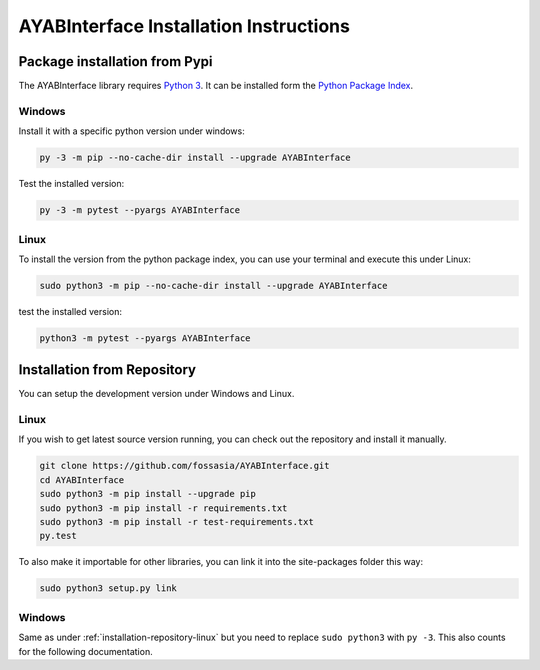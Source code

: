 .. _installation:

AYABInterface Installation Instructions
=======================================

Package installation from Pypi
------------------------------

The AYABInterface library requires `Python 3 <https://www.python.org/>`__.
It can be installed form the `Python Package Index
<https://pypi.python.org/pypi/AYABInterface>`__.

Windows
~~~~~~~

Install it with a specific python version under windows:

.. code:: bash

    py -3 -m pip --no-cache-dir install --upgrade AYABInterface

Test the installed version:

.. code:: bash

    py -3 -m pytest --pyargs AYABInterface

Linux
~~~~~ 

To install the version from the python package index, you can use your terminal and execute this under Linux:

.. code:: shell
  
  sudo python3 -m pip --no-cache-dir install --upgrade AYABInterface

test the installed version:

.. code:: shell
  
  python3 -m pytest --pyargs AYABInterface

.. _installation-repository:

Installation from Repository
----------------------------

You can setup the development version under Windows and Linux.

.. _installation-repository-linux:

Linux
~~~~~

If you wish to get latest source version running, you can check out the repository and install it manually.

.. code:: bash

  git clone https://github.com/fossasia/AYABInterface.git
  cd AYABInterface
  sudo python3 -m pip install --upgrade pip
  sudo python3 -m pip install -r requirements.txt
  sudo python3 -m pip install -r test-requirements.txt
  py.test

To also make it importable for other libraries, you can link it into the site-packages folder this way:

.. code:: bash

  sudo python3 setup.py link

.. _installation-repository-windows:

Windows
~~~~~~~

Same as under :ref:`installation-repository-linux` but you need to replace
``sudo python3`` with ``py -3``. This also counts for the following
documentation.
